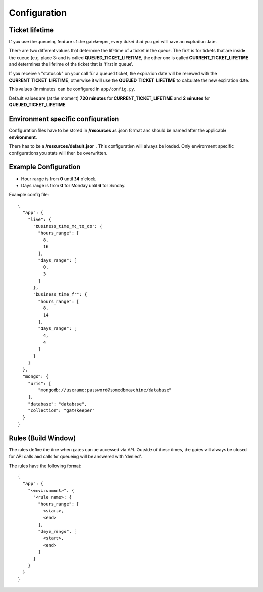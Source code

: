 Configuration
=============

Ticket lifetime
---------------
If you use the queueing feature of the gatekeeper, every ticket that you get will have an expiration date.

There are two different values that determine the lifetime of a ticket in the queue.
The first is for tickets that are inside the queue (e.g. place 3) and is called **QUEUED_TICKET_LIFETIME**,
the other one is called **CURRENT_TICKET_LIFETIME** and determines the lifetime of the ticket that is 'first in queue'.

If you receive a "status ok" on your call für a queued ticket, the expiration date will be renewed with the **CURRENT_TICKET_LIFETIME**,
otherwise it will use the **QUEUED_TICKET_LIFETIME** to calculate the new expiration date.

This values (in minutes) can be configured in ``app/config.py``.

Default values are (at the moment) **720 minutes** for **CURRENT_TICKET_LIFETIME** and **2 minutes** for **QUEUED_TICKET_LIFETIME**

Environment specific configuration
----------------------------------

Configuration files have to be stored in **/resources** as .json format and should be named
after the applicable **environment**.

There has to be a **/resources/default.json** . This configuration will always be loaded. Only environment specific
configurations you state will then be overwritten.

Example Configuration
---------------------

- Hour range is from **0** until **24** o'clock.
- Days range is from **0** for Monday until **6** for Sunday.

Example config file::

    {
      "app": {
        "live": {
          "business_time_mo_to_do": {
            "hours_range": [
              8,
              16
            ],
            "days_range": [
              0,
              3
            ]
          },
          "business_time_fr": {
            "hours_range": [
              8,
              14
            ],
            "days_range": [
              4,
              4
            ]
          }
        }
      },
      "mongo": {
        "uris": [
            "mongodb://usename:password@somedbmaschine/database"
        ],
        "database": "database",
        "collection": "gatekeeper"
      }
    }

Rules (Build Window)
--------------------
The rules define the time when gates can be accessed via API. Outside of these times, the gates will always be closed
for API calls and calls for queueing will be answered with 'denied'.

The rules have the following format::

    {
      "app": {
        "<environment>": {
          "<rule name>: {
            "hours_range": [
              <start>,
              <end>
            ],
            "days_range": [
              <start>,
              <end>
            ]
          }
        }
      }
    }


